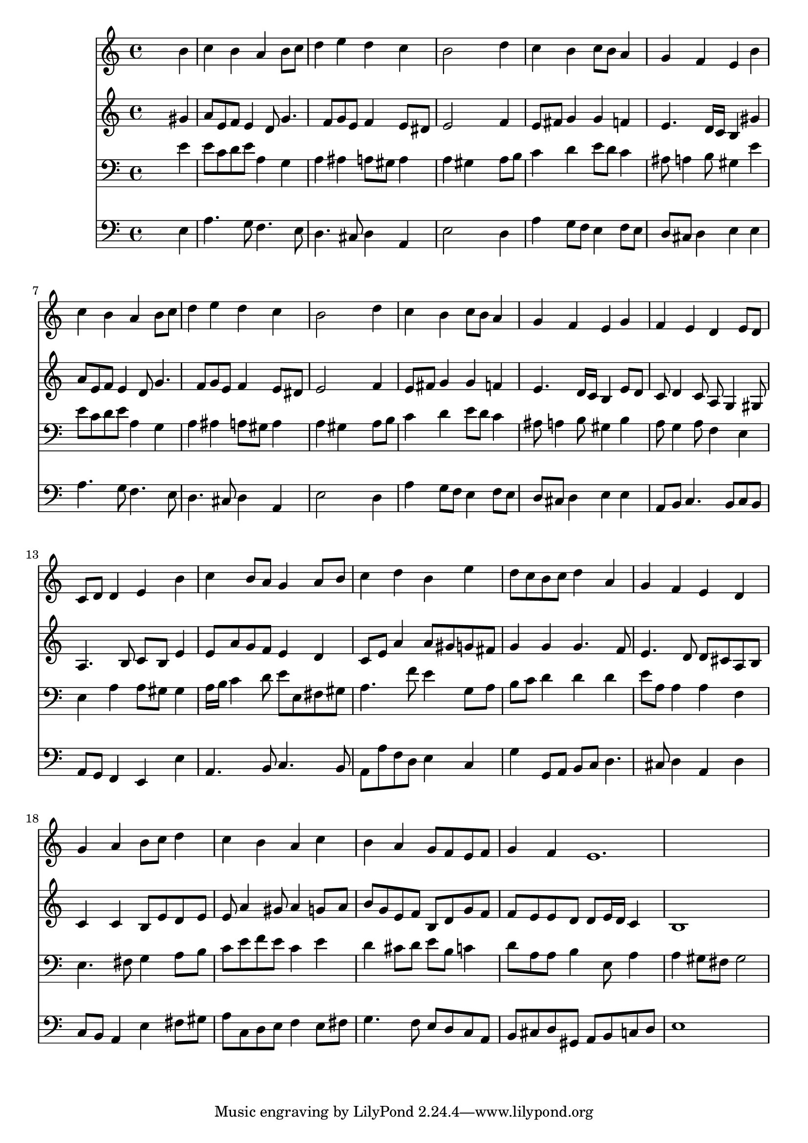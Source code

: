 % Lily was here -- automatically converted by /usr/local/lilypond/usr/bin/midi2ly from 031200b_.mid
\version "2.10.0"


trackAchannelA =  {
  
  \time 4/4 
  

  \key a \minor
  
  \tempo 4 = 96 
  
}

trackA = <<
  \context Voice = channelA \trackAchannelA
>>


trackBchannelA = \relative c {
  
  % [SEQUENCE_TRACK_NAME] Instrument 1
  s2. b''4 |
  % 2
  c b a b8 c |
  % 3
  d4 e d c |
  % 4
  b2 s4 d |
  % 5
  c b c8 b a4 |
  % 6
  g f e b' |
  % 7
  c b a b8 c |
  % 8
  d4 e d c |
  % 9
  b2 s4 d |
  % 10
  c b c8 b a4 |
  % 11
  g f e g |
  % 12
  f e d e8 d |
  % 13
  c d d4 e b' |
  % 14
  c b8 a g4 a8 b |
  % 15
  c4 d b e |
  % 16
  d8 c b c d4 a |
  % 17
  g f e d |
  % 18
  g a b8 c d4 |
  % 19
  c b a c |
  % 20
  b a g8 f e f |
  % 21
  g4 f e1. 
}

trackB = <<
  \context Voice = channelA \trackBchannelA
>>


trackCchannelA =  {
  
  % [SEQUENCE_TRACK_NAME] Instrument 2
  
}

trackCchannelB = \relative c {
  s2. gis''4 |
  % 2
  a8 e f e4 d8 g4. f8 g e f4 e8 dis |
  % 4
  e2 s4 f |
  % 5
  e8 fis g4 g f |
  % 6
  e4. d16 c b4 gis' |
  % 7
  a8 e f e4 d8 g4. f8 g e f4 e8 dis |
  % 9
  e2 s4 f |
  % 10
  e8 fis g4 g f |
  % 11
  e4. d16 c b4 e8 d |
  % 12
  c d4 c8 a g4 gis8 |
  % 13
  a4. b8 c b e4 |
  % 14
  e8 a g f e4 d |
  % 15
  c8 e a4 a8 gis g fis |
  % 16
  g4 g g4. f8 |
  % 17
  e4. d8 d cis a b |
  % 18
  c4 c b8 e d e |
  % 19
  e a4 gis8 a4 g8 a |
  % 20
  b g e f b, d g f |
  % 21
  f e e d d e16 d c4 |
  % 22
  b1 |
  % 23
  
}

trackC = <<
  \context Voice = channelA \trackCchannelA
  \context Voice = channelB \trackCchannelB
>>


trackDchannelA =  {
  
  % [SEQUENCE_TRACK_NAME] Instrument 3
  
}

trackDchannelB = \relative c {
  s2. e'4 |
  % 2
  e8 c d e a,4 g |
  % 3
  a ais a8 gis a4 |
  % 4
  a gis s4 a8 b |
  % 5
  c4 d e8 d c4 |
  % 6
  ais8 a4 b8 gis4 e' |
  % 7
  e8 c d e a,4 g |
  % 8
  a ais a8 gis a4 |
  % 9
  a gis s4 a8 b |
  % 10
  c4 d e8 d c4 |
  % 11
  ais8 a4 b8 gis4 b |
  % 12
  a8 g4 a8 f4 e |
  % 13
  e a a8 gis gis4 |
  % 14
  a16 b c4 d8 e e, fis gis |
  % 15
  a4. f'8 e4 g,8 a |
  % 16
  b c d4 d d |
  % 17
  e8 a, a4 a f |
  % 18
  e4. fis8 g4 a8 b |
  % 19
  c e f e c4 e |
  % 20
  d cis8 d e b c4 |
  % 21
  d8 a a b4 e,8 a4 |
  % 22
  a gis8 fis gis2 |
  % 23
  
}

trackD = <<

  \clef bass
  
  \context Voice = channelA \trackDchannelA
  \context Voice = channelB \trackDchannelB
>>


trackEchannelA =  {
  
  % [SEQUENCE_TRACK_NAME] Instrument 4
  
}

trackEchannelB = \relative c {
  s2. e4 |
  % 2
  a4. g8 f4. e8 |
  % 3
  d4. cis8 d4 a |
  % 4
  e'2 s4 d |
  % 5
  a' g8 f e4 f8 e |
  % 6
  d cis d4 e e |
  % 7
  a4. g8 f4. e8 |
  % 8
  d4. cis8 d4 a |
  % 9
  e'2 s4 d |
  % 10
  a' g8 f e4 f8 e |
  % 11
  d cis d4 e e |
  % 12
  a,8 b c4. b8 c b |
  % 13
  a g f4 e e' |
  % 14
  a,4. b8 c4. b8 |
  % 15
  a a' f d e4 c |
  % 16
  g' g,8 a b c d4. cis8 d4 a d |
  % 18
  c8 b a4 e' fis8 gis |
  % 19
  a c, d e f4 e8 fis |
  % 20
  g4. f8 e d c a |
  % 21
  b cis d gis, a b c d |
  % 22
  e1 |
  % 23
  
}

trackE = <<

  \clef bass
  
  \context Voice = channelA \trackEchannelA
  \context Voice = channelB \trackEchannelB
>>


\score {
  <<
    \context Staff=trackB \trackB
    \context Staff=trackC \trackC
    \context Staff=trackD \trackD
    \context Staff=trackE \trackE
  >>
}
